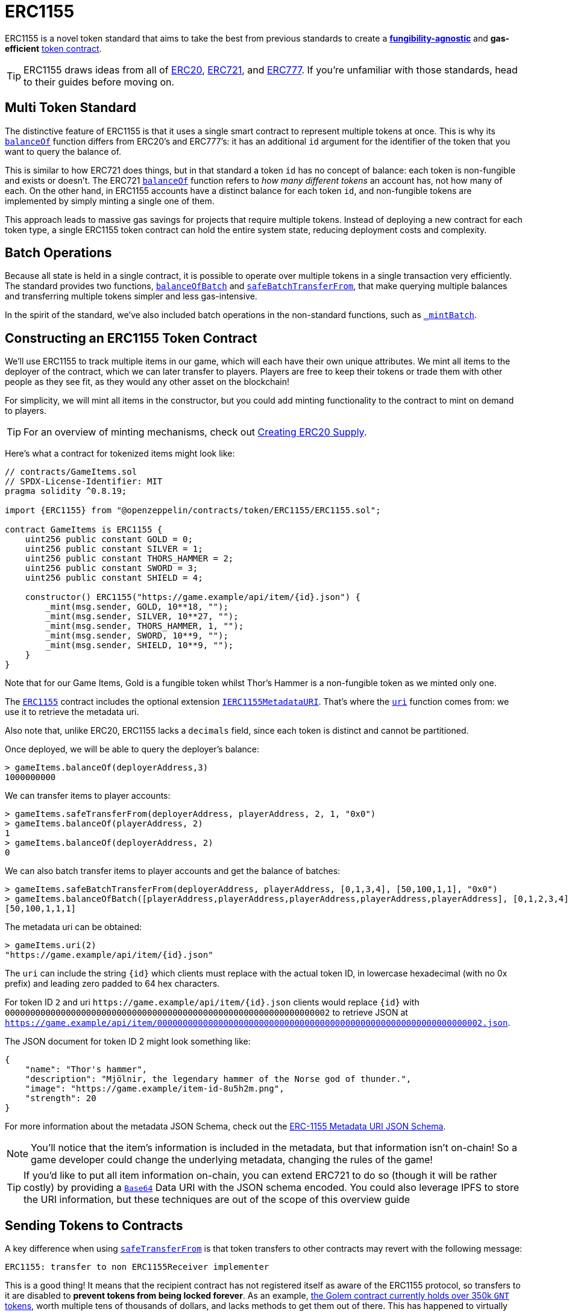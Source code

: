 = ERC1155

ERC1155 is a novel token standard that aims to take the best from previous standards to create a xref:tokens.adoc#different-kinds-of-tokens[*fungibility-agnostic*] and *gas-efficient* xref:tokens.adoc#but_first_coffee_a_primer_on_token_contracts[token contract].

TIP: ERC1155 draws ideas from all of xref:erc20.adoc[ERC20], xref:erc721.adoc[ERC721], and https://eips.ethereum.org/EIPS/eip-777[ERC777]. If you're unfamiliar with those standards, head to their guides before moving on.

[[multi-token-standard]]
== Multi Token Standard

The distinctive feature of ERC1155 is that it uses a single smart contract to represent multiple tokens at once. This is why its xref:api:token/ERC1155.adoc#IERC1155-balanceOf-address-uint256-[`balanceOf`] function differs from ERC20's and ERC777's: it has an additional `id` argument for the identifier of the token that you want to query the balance of.

This is similar to how ERC721 does things, but in that standard a token `id` has no concept of balance: each token is non-fungible and exists or doesn't. The ERC721 xref:api:token/ERC721.adoc#IERC721-balanceOf-address-[`balanceOf`] function refers to _how many different tokens_ an account has, not how many of each. On the other hand, in ERC1155 accounts have a distinct balance for each token `id`, and non-fungible tokens are implemented by simply minting a single one of them.

This approach leads to massive gas savings for projects that require multiple tokens. Instead of deploying a new contract for each token type, a single ERC1155 token contract can hold the entire system state, reducing deployment costs and complexity.

[[batch-operations]]
== Batch Operations

Because all state is held in a single contract, it is possible to operate over multiple tokens in a single transaction very efficiently. The standard provides two functions, xref:api:token/ERC1155.adoc#IERC1155-balanceOfBatch-address---uint256---[`balanceOfBatch`] and xref:api:token/ERC1155.adoc#IERC1155-safeBatchTransferFrom-address-address-uint256---uint256---bytes-[`safeBatchTransferFrom`], that make querying multiple balances and transferring multiple tokens simpler and less gas-intensive.

In the spirit of the standard, we've also included batch operations in the non-standard functions, such as xref:api:token/ERC1155.adoc#ERC1155-_mintBatch-address-uint256---uint256---bytes-[`_mintBatch`].

== Constructing an ERC1155 Token Contract

We'll use ERC1155 to track multiple items in our game, which will each have their own unique attributes. We mint all items to the deployer of the contract, which we can later transfer to players. Players are free to keep their tokens or trade them with other people as they see fit, as they would any other asset on the blockchain!

For simplicity, we will mint all items in the constructor, but you could add minting functionality to the contract to mint on demand to players.

TIP: For an overview of minting mechanisms, check out xref:erc20-supply.adoc[Creating ERC20 Supply].

Here's what a contract for tokenized items might look like:

[source,solidity]
----
// contracts/GameItems.sol
// SPDX-License-Identifier: MIT
pragma solidity ^0.8.19;

import {ERC1155} from "@openzeppelin/contracts/token/ERC1155/ERC1155.sol";

contract GameItems is ERC1155 {
    uint256 public constant GOLD = 0;
    uint256 public constant SILVER = 1;
    uint256 public constant THORS_HAMMER = 2;
    uint256 public constant SWORD = 3;
    uint256 public constant SHIELD = 4;

    constructor() ERC1155("https://game.example/api/item/{id}.json") {
        _mint(msg.sender, GOLD, 10**18, "");
        _mint(msg.sender, SILVER, 10**27, "");
        _mint(msg.sender, THORS_HAMMER, 1, "");
        _mint(msg.sender, SWORD, 10**9, "");
        _mint(msg.sender, SHIELD, 10**9, "");
    }
}
----

Note that for our Game Items, Gold is a fungible token whilst Thor's Hammer is a non-fungible token as we minted only one.

The xref:api:token/ERC1155.adoc#ERC1155[`ERC1155`] contract includes the optional extension xref:api:token/ERC1155.adoc#IERC1155MetadataURI[`IERC1155MetadataURI`]. That's where the xref:api:token/ERC1155.adoc#IERC1155MetadataURI-uri-uint256-[`uri`] function comes from: we use it to retrieve the metadata uri.

Also note that, unlike ERC20, ERC1155 lacks a `decimals` field, since each token is distinct and cannot be partitioned.

Once deployed, we will be able to query the deployer’s balance:
[source,javascript]
----
> gameItems.balanceOf(deployerAddress,3)
1000000000
----

We can transfer items to player accounts:
[source,javascript]
----
> gameItems.safeTransferFrom(deployerAddress, playerAddress, 2, 1, "0x0")
> gameItems.balanceOf(playerAddress, 2)
1
> gameItems.balanceOf(deployerAddress, 2)
0
----

We can also batch transfer items to player accounts and get the balance of batches:
[source,javascript]
----
> gameItems.safeBatchTransferFrom(deployerAddress, playerAddress, [0,1,3,4], [50,100,1,1], "0x0")
> gameItems.balanceOfBatch([playerAddress,playerAddress,playerAddress,playerAddress,playerAddress], [0,1,2,3,4])
[50,100,1,1,1]
----

The metadata uri can be obtained:

[source,javascript]
----
> gameItems.uri(2)
"https://game.example/api/item/{id}.json"
----

The `uri` can include the string `++{id}++` which clients must replace with the actual token ID, in lowercase hexadecimal (with no 0x prefix) and leading zero padded to 64 hex characters.

For token ID `2` and uri `++https://game.example/api/item/{id}.json++` clients would replace `++{id}++` with `0000000000000000000000000000000000000000000000000000000000000002` to retrieve JSON at `https://game.example/api/item/0000000000000000000000000000000000000000000000000000000000000002.json`.

The JSON document for token ID 2 might look something like:

[source,json]
----
{
    "name": "Thor's hammer",
    "description": "Mjölnir, the legendary hammer of the Norse god of thunder.",
    "image": "https://game.example/item-id-8u5h2m.png",
    "strength": 20
}
----

For more information about the metadata JSON Schema, check out the https://github.com/ethereum/EIPs/blob/master/EIPS/eip-1155.md#erc-1155-metadata-uri-json-schema[ERC-1155 Metadata URI JSON Schema].

NOTE: You'll notice that the item's information is included in the metadata, but that information isn't on-chain! So a game developer could change the underlying metadata, changing the rules of the game!

TIP: If you'd like to put all item information on-chain, you can extend ERC721 to do so (though it will be rather costly) by providing a xref:utilities.adoc#base64[`Base64`] Data URI with the JSON schema encoded. You could also leverage IPFS to store the URI information, but these techniques are out of the scope of this overview guide

[[sending-to-contracts]]
== Sending Tokens to Contracts

A key difference when using xref:api:token/ERC1155.adoc#IERC1155-safeTransferFrom-address-address-uint256-uint256-bytes-[`safeTransferFrom`] is that token transfers to other contracts may revert with the following message:

[source,text]
----
ERC1155: transfer to non ERC1155Receiver implementer
----

This is a good thing! It means that the recipient contract has not registered itself as aware of the ERC1155 protocol, so transfers to it are disabled to *prevent tokens from being locked forever*. As an example, https://etherscan.io/token/0xa74476443119A942dE498590Fe1f2454d7D4aC0d?a=0xa74476443119A942dE498590Fe1f2454d7D4aC0d[the Golem contract currently holds over 350k `GNT` tokens], worth multiple tens of thousands of dollars, and lacks methods to get them out of there. This has happened to virtually every ERC20-backed project, usually due to user error.

In order for our contract to receive ERC1155 tokens we can inherit from the convenience contract xref:api:token/ERC1155.adoc#ERC1155Holder[`ERC1155Holder`] which handles the registering for us.  Though we need to remember to implement functionality to allow tokens to be transferred out of our contract:

[source,solidity]
----
// contracts/MyContract.sol
// SPDX-License-Identifier: MIT
pragma solidity ^0.8.19;

import {ERC1155Holder} from "@openzeppelin/contracts/token/ERC1155/utils/ERC1155Holder.sol";

contract MyContract is ERC1155Holder {
}
----

We can also implement more complex scenarios using the xref:api:token/ERC1155.adoc#IERC1155Receiver-onERC1155Received-address-address-uint256-uint256-bytes-[`onERC1155Received`] and xref:api:token/ERC1155.adoc#IERC1155Receiver-onERC1155BatchReceived-address-address-uint256---uint256---bytes-[`onERC1155BatchReceived`] functions.
